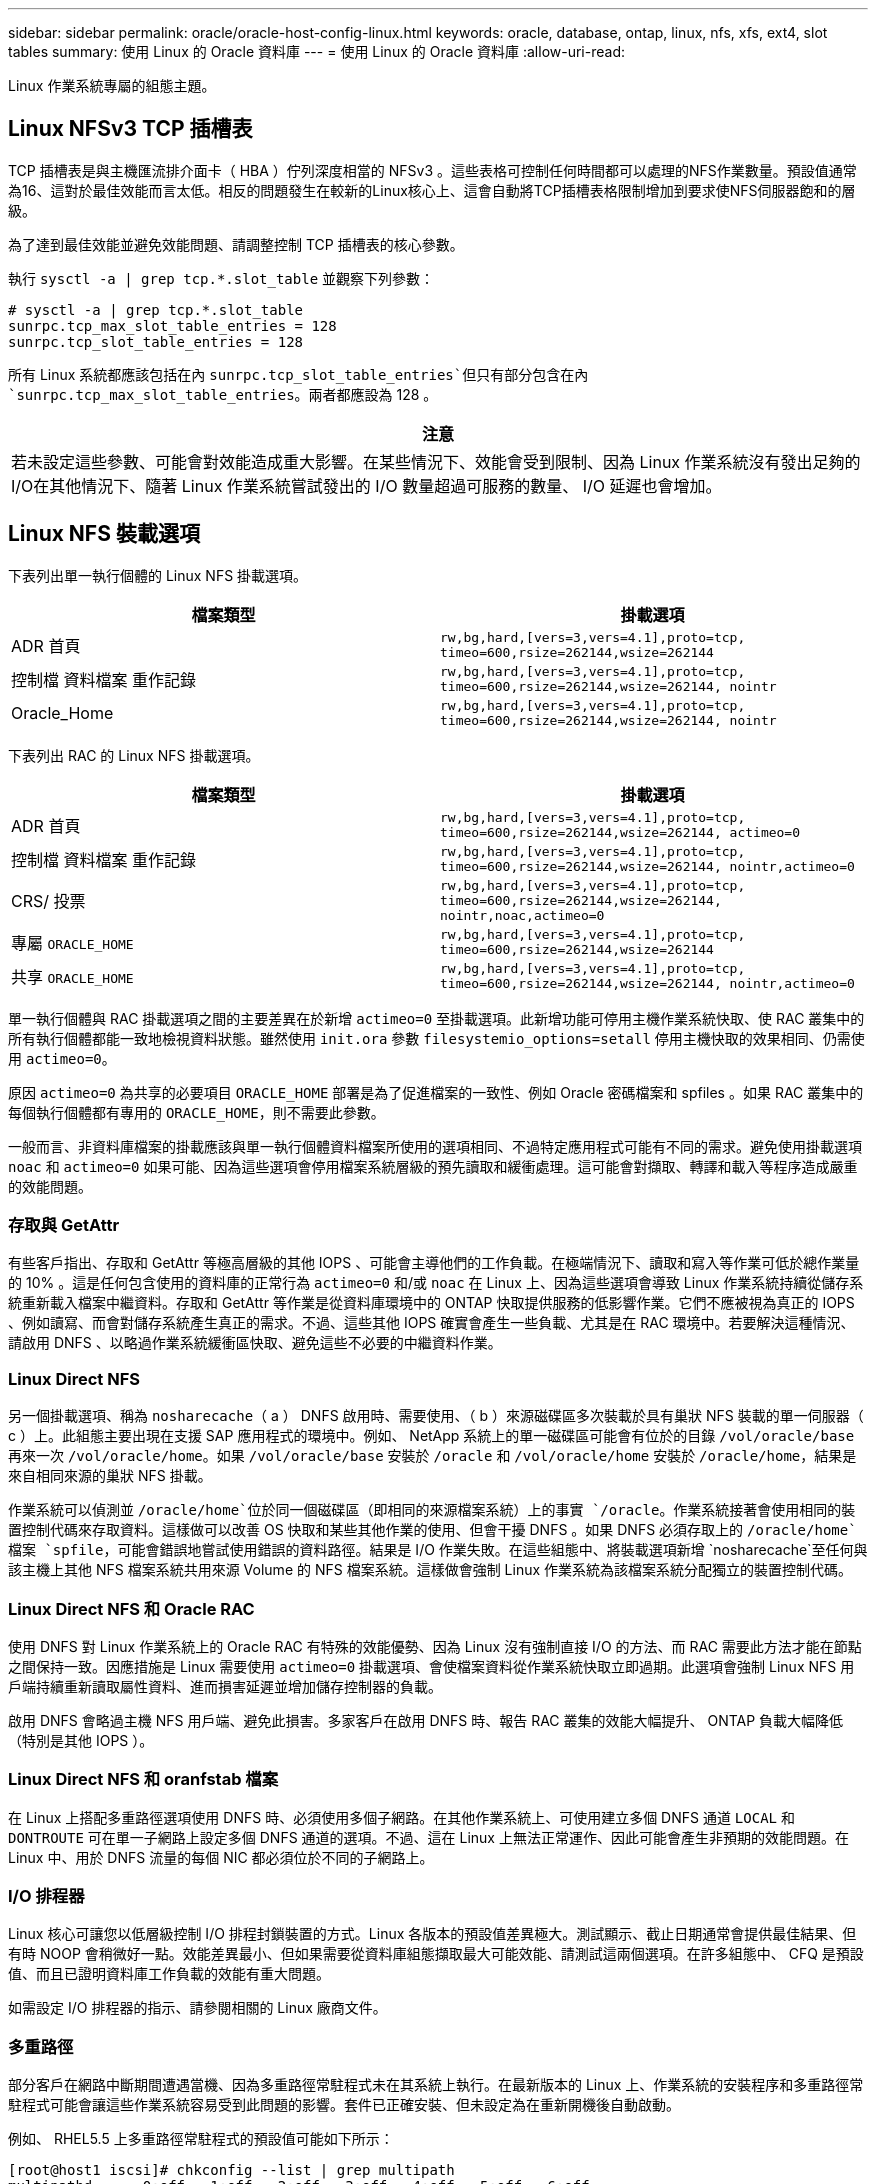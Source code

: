 ---
sidebar: sidebar 
permalink: oracle/oracle-host-config-linux.html 
keywords: oracle, database, ontap, linux, nfs, xfs, ext4, slot tables 
summary: 使用 Linux 的 Oracle 資料庫 
---
= 使用 Linux 的 Oracle 資料庫
:allow-uri-read: 


[role="lead"]
Linux 作業系統專屬的組態主題。



== Linux NFSv3 TCP 插槽表

TCP 插槽表是與主機匯流排介面卡（ HBA ）佇列深度相當的 NFSv3 。這些表格可控制任何時間都可以處理的NFS作業數量。預設值通常為16、這對於最佳效能而言太低。相反的問題發生在較新的Linux核心上、這會自動將TCP插槽表格限制增加到要求使NFS伺服器飽和的層級。

為了達到最佳效能並避免效能問題、請調整控制 TCP 插槽表的核心參數。

執行 `sysctl -a | grep tcp.*.slot_table` 並觀察下列參數：

....
# sysctl -a | grep tcp.*.slot_table
sunrpc.tcp_max_slot_table_entries = 128
sunrpc.tcp_slot_table_entries = 128
....
所有 Linux 系統都應該包括在內 `sunrpc.tcp_slot_table_entries`但只有部分包含在內 `sunrpc.tcp_max_slot_table_entries`。兩者都應設為 128 。

|===
| 注意 


| 若未設定這些參數、可能會對效能造成重大影響。在某些情況下、效能會受到限制、因為 Linux 作業系統沒有發出足夠的 I/O在其他情況下、隨著 Linux 作業系統嘗試發出的 I/O 數量超過可服務的數量、 I/O 延遲也會增加。 
|===


== Linux NFS 裝載選項

下表列出單一執行個體的 Linux NFS 掛載選項。

|===
| 檔案類型 | 掛載選項 


| ADR 首頁 | `rw,bg,hard,[vers=3,vers=4.1],proto=tcp,
timeo=600,rsize=262144,wsize=262144` 


| 控制檔
資料檔案
重作記錄 | `rw,bg,hard,[vers=3,vers=4.1],proto=tcp,
timeo=600,rsize=262144,wsize=262144,
nointr` 


| Oracle_Home | `rw,bg,hard,[vers=3,vers=4.1],proto=tcp,
timeo=600,rsize=262144,wsize=262144,
nointr` 
|===
下表列出 RAC 的 Linux NFS 掛載選項。

|===
| 檔案類型 | 掛載選項 


| ADR 首頁 | `rw,bg,hard,[vers=3,vers=4.1],proto=tcp,
timeo=600,rsize=262144,wsize=262144,
actimeo=0` 


| 控制檔
資料檔案
重作記錄 | `rw,bg,hard,[vers=3,vers=4.1],proto=tcp,
timeo=600,rsize=262144,wsize=262144,
nointr,actimeo=0` 


| CRS/ 投票 | `rw,bg,hard,[vers=3,vers=4.1],proto=tcp,
timeo=600,rsize=262144,wsize=262144,
nointr,noac,actimeo=0` 


| 專屬 `ORACLE_HOME` | `rw,bg,hard,[vers=3,vers=4.1],proto=tcp,
timeo=600,rsize=262144,wsize=262144` 


| 共享 `ORACLE_HOME` | `rw,bg,hard,[vers=3,vers=4.1],proto=tcp,
timeo=600,rsize=262144,wsize=262144,
nointr,actimeo=0` 
|===
單一執行個體與 RAC 掛載選項之間的主要差異在於新增 `actimeo=0` 至掛載選項。此新增功能可停用主機作業系統快取、使 RAC 叢集中的所有執行個體都能一致地檢視資料狀態。雖然使用 `init.ora` 參數 `filesystemio_options=setall` 停用主機快取的效果相同、仍需使用 `actimeo=0`。

原因 `actimeo=0` 為共享的必要項目 `ORACLE_HOME` 部署是為了促進檔案的一致性、例如 Oracle 密碼檔案和 spfiles 。如果 RAC 叢集中的每個執行個體都有專用的 `ORACLE_HOME`，則不需要此參數。

一般而言、非資料庫檔案的掛載應該與單一執行個體資料檔案所使用的選項相同、不過特定應用程式可能有不同的需求。避免使用掛載選項 `noac` 和 `actimeo=0` 如果可能、因為這些選項會停用檔案系統層級的預先讀取和緩衝處理。這可能會對擷取、轉譯和載入等程序造成嚴重的效能問題。



=== 存取與 GetAttr

有些客戶指出、存取和 GetAttr 等極高層級的其他 IOPS 、可能會主導他們的工作負載。在極端情況下、讀取和寫入等作業可低於總作業量的 10% 。這是任何包含使用的資料庫的正常行為 `actimeo=0` 和/或 `noac` 在 Linux 上、因為這些選項會導致 Linux 作業系統持續從儲存系統重新載入檔案中繼資料。存取和 GetAttr 等作業是從資料庫環境中的 ONTAP 快取提供服務的低影響作業。它們不應被視為真正的 IOPS 、例如讀寫、而會對儲存系統產生真正的需求。不過、這些其他 IOPS 確實會產生一些負載、尤其是在 RAC 環境中。若要解決這種情況、請啟用 DNFS 、以略過作業系統緩衝區快取、避免這些不必要的中繼資料作業。



=== Linux Direct NFS

另一個掛載選項、稱為 `nosharecache`（ a ） DNFS 啟用時、需要使用、（ b ）來源磁碟區多次裝載於具有巢狀 NFS 裝載的單一伺服器（ c ）上。此組態主要出現在支援 SAP 應用程式的環境中。例如、 NetApp 系統上的單一磁碟區可能會有位於的目錄 `/vol/oracle/base` 再來一次 `/vol/oracle/home`。如果 `/vol/oracle/base` 安裝於 `/oracle` 和 `/vol/oracle/home` 安裝於 `/oracle/home`，結果是來自相同來源的巢狀 NFS 掛載。

作業系統可以偵測並 `/oracle/home`位於同一個磁碟區（即相同的來源檔案系統）上的事實 `/oracle`。作業系統接著會使用相同的裝置控制代碼來存取資料。這樣做可以改善 OS 快取和某些其他作業的使用、但會干擾 DNFS 。如果 DNFS 必須存取上的 `/oracle/home`檔案 `spfile`，可能會錯誤地嘗試使用錯誤的資料路徑。結果是 I/O 作業失敗。在這些組態中、將裝載選項新增 `nosharecache`至任何與該主機上其他 NFS 檔案系統共用來源 Volume 的 NFS 檔案系統。這樣做會強制 Linux 作業系統為該檔案系統分配獨立的裝置控制代碼。



=== Linux Direct NFS 和 Oracle RAC

使用 DNFS 對 Linux 作業系統上的 Oracle RAC 有特殊的效能優勢、因為 Linux 沒有強制直接 I/O 的方法、而 RAC 需要此方法才能在節點之間保持一致。因應措施是 Linux 需要使用 `actimeo=0` 掛載選項、會使檔案資料從作業系統快取立即過期。此選項會強制 Linux NFS 用戶端持續重新讀取屬性資料、進而損害延遲並增加儲存控制器的負載。

啟用 DNFS 會略過主機 NFS 用戶端、避免此損害。多家客戶在啟用 DNFS 時、報告 RAC 叢集的效能大幅提升、 ONTAP 負載大幅降低（特別是其他 IOPS ）。



=== Linux Direct NFS 和 oranfstab 檔案

在 Linux 上搭配多重路徑選項使用 DNFS 時、必須使用多個子網路。在其他作業系統上、可使用建立多個 DNFS 通道 `LOCAL` 和 `DONTROUTE` 可在單一子網路上設定多個 DNFS 通道的選項。不過、這在 Linux 上無法正常運作、因此可能會產生非預期的效能問題。在 Linux 中、用於 DNFS 流量的每個 NIC 都必須位於不同的子網路上。



=== I/O 排程器

Linux 核心可讓您以低層級控制 I/O 排程封鎖裝置的方式。Linux 各版本的預設值差異極大。測試顯示、截止日期通常會提供最佳結果、但有時 NOOP 會稍微好一點。效能差異最小、但如果需要從資料庫組態擷取最大可能效能、請測試這兩個選項。在許多組態中、 CFQ 是預設值、而且已證明資料庫工作負載的效能有重大問題。

如需設定 I/O 排程器的指示、請參閱相關的 Linux 廠商文件。



=== 多重路徑

部分客戶在網路中斷期間遭遇當機、因為多重路徑常駐程式未在其系統上執行。在最新版本的 Linux 上、作業系統的安裝程序和多重路徑常駐程式可能會讓這些作業系統容易受到此問題的影響。套件已正確安裝、但未設定為在重新開機後自動啟動。

例如、 RHEL5.5 上多重路徑常駐程式的預設值可能如下所示：

....
[root@host1 iscsi]# chkconfig --list | grep multipath
multipathd      0:off   1:off   2:off   3:off   4:off   5:off   6:off
....
您可以使用下列命令來修正此問題：

....
[root@host1 iscsi]# chkconfig multipathd on
[root@host1 iscsi]# chkconfig --list | grep multipath
multipathd      0:off   1:off   2:on    3:on    4:on    5:on    6:off
....


== ASM 鏡像

ASM鏡射可能需要變更Linux多重路徑設定、以允許ASM辨識問題並切換至其他故障群組。大部分關於「不完整」的ASM組態ONTAP 都使用外部備援、這表示資料保護是由外部陣列提供、而ASM不會鏡射資料。某些站台使用具有一般備援的ASM來提供雙向鏡像、通常是跨不同站台。

中顯示的 Linux 設定 link:https://docs.netapp.com/us-en/ontap-sanhost/hu_fcp_scsi_index.html["NetApp 主機公用程式文件"] 包含會導致 I/O 無限期佇列的多重路徑參數這表示 LUN 裝置上沒有作用中路徑的 I/O 會在 I/O 完成所需的時間內等待。這通常是很理想的做法、因為 Linux 主機會在 SAN 路徑變更完成、 FC 交換器重新開機或儲存系統完成容錯移轉所需的時間內等待。

這種不受限制的佇列行為會導致 ASM 鏡像發生問題、因為 ASM 必須收到 I/O 故障、才能在替代 LUN 上重試 I/O 。

在 Linux 中設定下列參數 `multipath.conf` 用於 ASM 鏡像的 ASM LUN 檔案：

....
polling_interval 5
no_path_retry 24
....
這些設定會為 ASM 裝置建立 120 秒的逾時。逾時會計算為 `polling_interval` * `no_path_retry` 秒。在某些情況下可能需要調整確切的值、但 120 秒的逾時時間應足以滿足大部分的使用需求。具體而言、 120 秒的時間應該能讓控制器接管或恢復、而不會產生 I/O 錯誤、導致故障群組離線。

較低 `no_path_retry` 此值可縮短 ASM 切換至替代故障群組所需的時間、但這也會增加在維護活動（例如控制器接管）期間不必要的容錯移轉風險。仔細監控 ASM 鏡像狀態、即可降低風險。如果發生不必要的容錯移轉、只要執行重新同步的速度相對較快、鏡像就能快速重新同步。如需更多資訊、請參閱 ASM Fast Mirror Resync 上的 Oracle 說明文件、以瞭解所使用的 Oracle 軟體版本。



== Linux xfs 、 ext3 和 ext4 掛載選項


TIP: * NetApp 建議 * 使用預設掛載選項。
